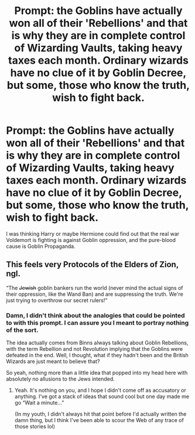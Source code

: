 #+TITLE: Prompt: the Goblins have actually won all of their 'Rebellions' and that is why they are in complete control of Wizarding Vaults, taking heavy taxes each month. Ordinary wizards have no clue of it by Goblin Decree, but some, those who know the truth, wish to fight back.

* Prompt: the Goblins have actually won all of their 'Rebellions' and that is why they are in complete control of Wizarding Vaults, taking heavy taxes each month. Ordinary wizards have no clue of it by Goblin Decree, but some, those who know the truth, wish to fight back.
:PROPERTIES:
:Author: maxart2001
:Score: 3
:DateUnix: 1622563641.0
:DateShort: 2021-Jun-01
:FlairText: Prompt
:END:
I was thinking Harry or maybe Hermione could find out that the real war Voldemort is fighting is against Goblin oppression, and the pure-blood cause is Goblin Propaganda.


** This feels very Protocols of the Elders of Zion, ngl.

“The +Jewish+ goblin bankers run the world (never mind the actual signs of their oppression, like the Wand Ban) and are suppressing the truth. We're just trying to overthrow our secret rulers!”
:PROPERTIES:
:Author: callmesalticidae
:Score: 6
:DateUnix: 1622571111.0
:DateShort: 2021-Jun-01
:END:

*** Damn, I didn't think about the analogies that could be pointed to with this prompt. I can assure you I meant to portray nothing of the sort.

The idea actually comes from Binns always talking about Goblin Rebellions, with the term Rebellion and not Revolution implying that the Goblins were defeated in the end. Well, I thought, what if they hadn't been and the British Wizards are just meant to believe that?

So yeah, nothing more than a little idea that popped into my head here with absolutely no allusions to the Jews intended.
:PROPERTIES:
:Author: maxart2001
:Score: 6
:DateUnix: 1622572420.0
:DateShort: 2021-Jun-01
:END:

**** Yeah. It's nothing on you, and I hope I didn't come off as accusatory or anything. I've got a stack of ideas that sound cool but one day made me go “Wait a minute...”

(In my youth, I didn't always hit that point before I'd actually written the damn thing, but I think I've been able to scour the Web of any trace of those stories lol)
:PROPERTIES:
:Author: callmesalticidae
:Score: 3
:DateUnix: 1622572543.0
:DateShort: 2021-Jun-01
:END:
